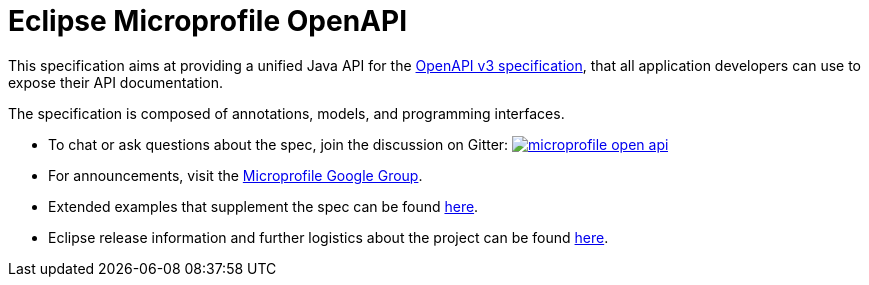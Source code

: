 //
// Copyright (c) 2017 Contributors to the Eclipse Foundation
//
// See the NOTICE file(s) distributed with this work for additional
// information regarding copyright ownership.
//
// Licensed under the Apache License, Version 2.0 (the "License");
// you may not use this file except in compliance with the License.
// You may obtain a copy of the License at
//
//     http://www.apache.org/licenses/LICENSE-2.0
//
// Unless required by applicable law or agreed to in writing, software
// distributed under the License is distributed on an "AS IS" BASIS,
// WITHOUT WARRANTIES OR CONDITIONS OF ANY KIND, either express or implied.
// See the License for the specific language governing permissions and
// limitations under the License.
//

= Eclipse Microprofile OpenAPI

This specification aims at providing a unified Java API for the link:++https://github.com/OAI/OpenAPI-Specification/blob/master/versions/3.0.0.md++[OpenAPI v3 specification],
that all application developers can use to expose their API documentation.

The specification is composed of annotations, models, and programming interfaces.

* To chat or ask questions about the spec, join the discussion on Gitter: image:https://badges.gitter.im/eclipse/microprofile-open-api.svg[link=https://gitter.im/eclipse/microprofile-open-api]
* For announcements, visit the link:++https://groups.google.com/forum/#!forum/microprofile++[Microprofile Google Group].
* Extended examples that supplement the spec can be found link:++https://github.com/eclipse/microprofile-open-api/wiki++[here].
* Eclipse release information and further logistics about the project can be found link:++https://wiki.eclipse.org/MicroProfile/OpenAPI++[here].
